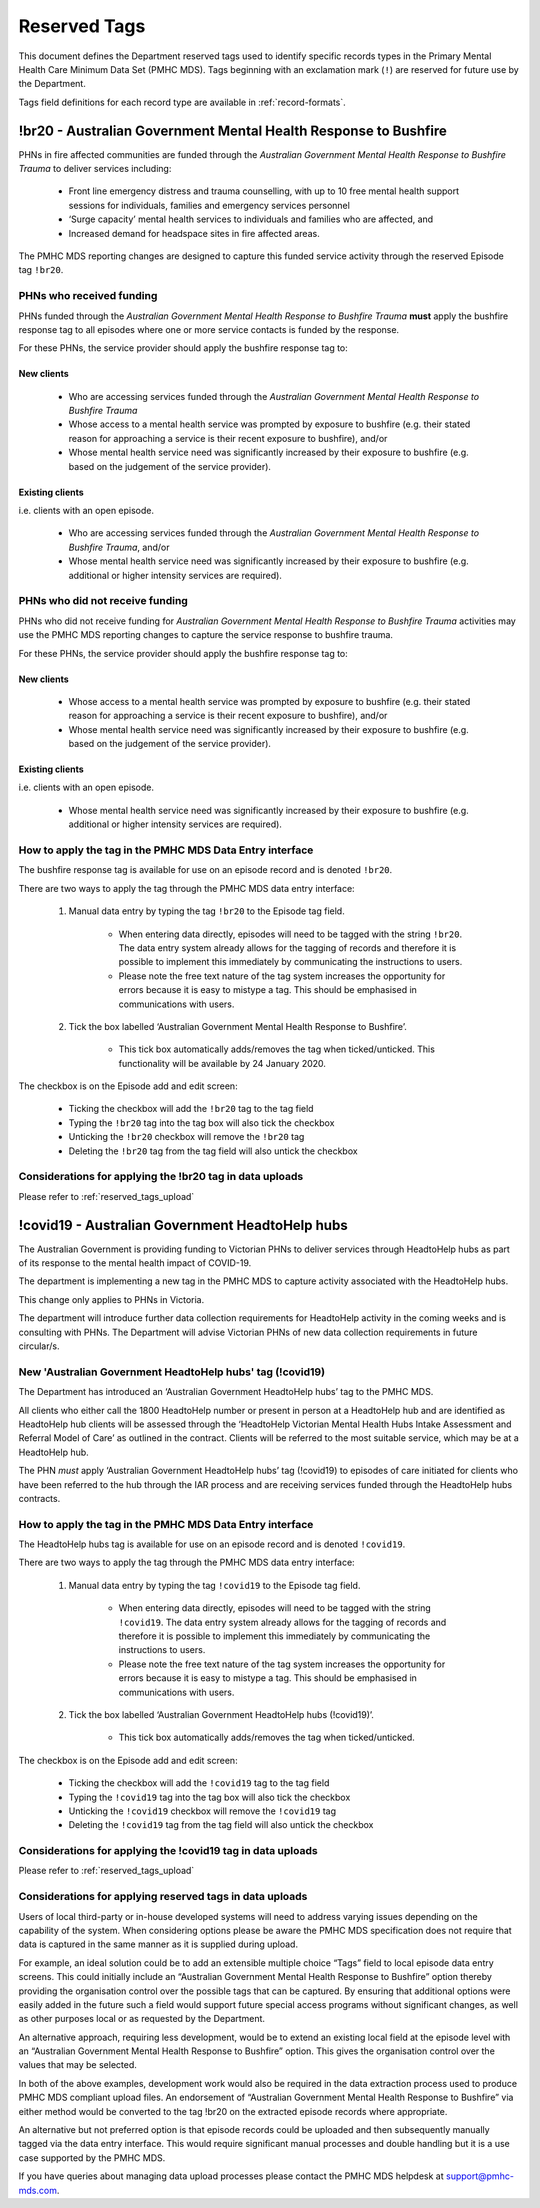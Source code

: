 .. _reserved-tags:

Reserved Tags
=============

This document defines the Department reserved tags used to identify specific
records types in the Primary Mental Health Care Minimum Data Set (PMHC MDS).
Tags beginning with an exclamation mark (``!``) are reserved for future use by
the Department.

Tags field definitions for each record type are available in
:ref:`record-formats`.

.. _br20:

!br20 - Australian Government Mental Health Response to Bushfire
----------------------------------------------------------------

PHNs in fire affected communities are funded through the *Australian Government
Mental Health Response to Bushfire Trauma* to deliver services including:

  * Front line emergency distress and trauma counselling, with up to 10 free
    mental health support sessions for individuals, families and emergency
    services personnel
  * ‘Surge capacity’ mental health services to individuals and families who are
    affected, and
  * Increased demand for headspace sites in fire affected areas.

The PMHC MDS reporting changes are designed to capture this funded service
activity through the reserved Episode tag ``!br20``.

.. More information is available in the :download:`Primary Mental Health Care
   Minimum Data Set Circular 2020/01 – January 2020 </_static/PMHCMDS Circular
   2020-01.pdf>`.

.. _br20-funded-PHNS:

PHNs who received funding
~~~~~~~~~~~~~~~~~~~~~~~~~

PHNs funded through the *Australian Government Mental Health Response to
Bushfire Trauma* **must** apply the bushfire response tag to all episodes where
one or more service contacts is funded by the response.

For these PHNs, the service provider should apply the bushfire response tag to:

New clients
"""""""""""

  * Who are accessing services funded through the *Australian Government Mental
    Health Response to Bushfire Trauma*
  * Whose access to a mental health service was prompted by exposure to
    bushfire (e.g. their stated reason for approaching a service is their
    recent exposure to bushfire), and/or
  * Whose mental health service need was significantly increased by their
    exposure to bushfire (e.g. based on the judgement of the service provider).

Existing clients
""""""""""""""""

i.e. clients with an open episode.

  * Who are accessing services funded through the *Australian Government Mental
    Health Response to Bushfire Trauma*, and/or
  * Whose mental health service need was significantly increased by their
    exposure to bushfire (e.g. additional or higher intensity services are
    required).

.. _br20-non-funded-PHNS:

PHNs who did **not** receive funding
~~~~~~~~~~~~~~~~~~~~~~~~~~~~~~~~~~~~

PHNs who did not receive funding for *Australian Government Mental Health
Response to Bushfire Trauma* activities may use the PMHC MDS reporting changes
to capture the service response to bushfire trauma.

For these PHNs, the service provider should apply the bushfire response tag to:

New clients
"""""""""""

  * Whose access to a mental health service was prompted by exposure to
    bushfire (e.g. their stated reason for approaching a service is their
    recent exposure to bushfire), and/or
  * Whose mental health service need was significantly increased by their
    exposure to bushfire (e.g. based on the judgement of the service provider).

Existing clients
""""""""""""""""

i.e. clients with an open episode.

  * Whose mental health service need was significantly increased by their
    exposure to bushfire (e.g. additional or higher intensity services are
    required).

.. _br20-Data-Entry:

How to apply the tag in the PMHC MDS Data Entry interface
~~~~~~~~~~~~~~~~~~~~~~~~~~~~~~~~~~~~~~~~~~~~~~~~~~~~~~~~~

The bushfire response tag is available for use on an episode record and is
denoted ``!br20``.

There are two ways to apply the tag through the PMHC MDS data entry interface:

  1. Manual data entry by typing the tag ``!br20`` to the Episode tag field.

      * When entering data directly, episodes will need to be tagged with the
        string ``!br20``. The data entry system already allows for the tagging
        of records and therefore it is possible to implement this immediately
        by communicating the instructions to users.
      * Please note the free text nature of the tag system increases the
        opportunity for errors because it is easy to mistype a tag. This should
        be emphasised in communications with users.

  2. Tick the box labelled ‘Australian Government Mental Health Response to
     Bushfire’.

      * This tick box automatically adds/removes the tag when ticked/unticked.
        This functionality will be available by 24 January 2020.

The checkbox is on the Episode add and edit screen:

  * Ticking the checkbox will add the ``!br20`` tag to the tag field
  * Typing the ``!br20`` tag into the tag box will also tick the checkbox
  * Unticking the ``!br20`` checkbox will remove the ``!br20`` tag
  * Deleting the ``!br20`` tag from the tag field will also untick the checkbox

.. _br20-Upload:

Considerations for applying the !br20 tag in data uploads
~~~~~~~~~~~~~~~~~~~~~~~~~~~~~~~~~~~~~~~~~~~~~~~~~~~~~~~~~

Please refer to :ref:`reserved_tags_upload`

.. _covid19:

!covid19 - Australian Government HeadtoHelp hubs
------------------------------------------------

The Australian Government is providing funding to Victorian PHNs to deliver
services through HeadtoHelp hubs as part of its response to the mental health
impact of COVID-19.

The department is implementing a new tag in the PMHC MDS to capture activity
associated with the HeadtoHelp hubs.

This change only applies to PHNs in Victoria.

The department will introduce further data collection requirements for
HeadtoHelp activity in the coming weeks and is consulting with PHNs. The
Department will advise Victorian PHNs of new data collection requirements in future circular/s.


New 'Australian Government HeadtoHelp hubs' tag (!covid19)
~~~~~~~~~~~~~~~~~~~~~~~~~~~~~~~~~~~~~~~~~~~~~~~~~~~~~~~~~~

The Department has introduced an ‘Australian Government HeadtoHelp hubs’ tag to the PMHC MDS.

All clients who either call the 1800 HeadtoHelp number or present in person
at a HeadtoHelp hub and are identified as HeadtoHelp hub clients will be
assessed through the ‘HeadtoHelp Victorian Mental Health Hubs Intake Assessment
and Referral Model of Care’ as outlined in the contract. Clients will be
referred to the most suitable service, which may be at a HeadtoHelp hub.

The PHN *must* apply ‘Australian Government HeadtoHelp hubs’ tag (!covid19) to
episodes of care initiated for clients who have been referred to the hub
through the IAR process and are receiving services funded through the
HeadtoHelp hubs contracts.

.. _covid19-Data-Entry:

How to apply the tag in the PMHC MDS Data Entry interface
~~~~~~~~~~~~~~~~~~~~~~~~~~~~~~~~~~~~~~~~~~~~~~~~~~~~~~~~~

The HeadtoHelp hubs tag is available for use on an episode record and is
denoted ``!covid19``.

There are two ways to apply the tag through the PMHC MDS data entry interface:

  1. Manual data entry by typing the tag ``!covid19`` to the Episode tag field.

      * When entering data directly, episodes will need to be tagged with the
        string ``!covid19``. The data entry system already allows for the tagging
        of records and therefore it is possible to implement this immediately
        by communicating the instructions to users.
      * Please note the free text nature of the tag system increases the
        opportunity for errors because it is easy to mistype a tag. This should
        be emphasised in communications with users.

  2. Tick the box labelled ‘Australian Government HeadtoHelp hubs (!covid19)’.

      * This tick box automatically adds/removes the tag when ticked/unticked.

The checkbox is on the Episode add and edit screen:

  * Ticking the checkbox will add the ``!covid19`` tag to the tag field
  * Typing the ``!covid19`` tag into the tag box will also tick the checkbox
  * Unticking the ``!covid19`` checkbox will remove the ``!covid19`` tag
  * Deleting the ``!covid19`` tag from the tag field will also untick the checkbox

.. _covid19-Upload:

Considerations for applying the !covid19 tag in data uploads
~~~~~~~~~~~~~~~~~~~~~~~~~~~~~~~~~~~~~~~~~~~~~~~~~~~~~~~~~~~~

Please refer to :ref:`reserved_tags_upload`

.. _reserved_tags_upload:

Considerations for applying reserved tags in data uploads
~~~~~~~~~~~~~~~~~~~~~~~~~~~~~~~~~~~~~~~~~~~~~~~~~~~~~~~~~

Users of local third-party or in-house developed systems will need to address
varying issues depending on the capability of the system. When considering
options please be aware the PMHC MDS specification does not require that data
is captured in the same manner as it is supplied during upload.

For example, an ideal solution could be to add an extensible multiple choice
“Tags” field to local episode data entry screens. This could initially include
an “Australian Government Mental Health Response to Bushfire” option thereby
providing the organisation control over the possible tags that can be captured.
By ensuring that additional options were easily added in the future such a
field would support future special access programs without significant changes,
as well as other purposes local or as requested by the Department.

An alternative approach, requiring less development, would be to extend an
existing local field at the episode level with an “Australian Government Mental
Health Response to Bushfire” option. This gives the organisation control over
the values that may be selected.

In both of the above examples, development work would also be required in the
data extraction process used to produce PMHC MDS compliant upload files. An
endorsement of “Australian Government Mental Health Response to Bushfire” via
either method would be converted to the tag !br20 on the extracted episode
records where appropriate.

An alternative but not preferred option is that episode records could be
uploaded and then subsequently manually tagged via the data entry interface.
This would require significant manual processes and double handling but it is a
use case supported by the PMHC MDS.

If you have queries about managing data upload processes please contact the
PMHC MDS helpdesk at support@pmhc-mds.com.
